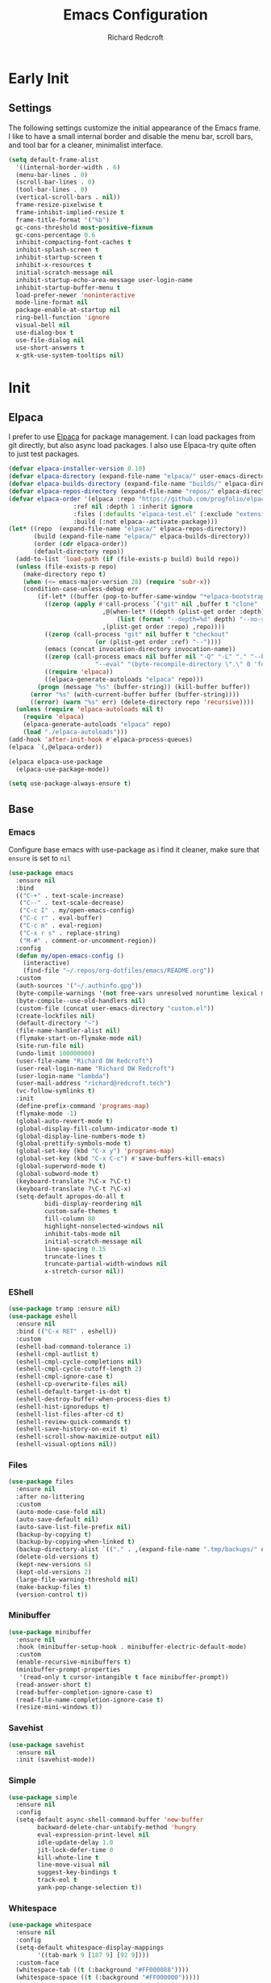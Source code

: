 #+TITLE: Emacs Configuration
#+AUTHOR: Richard Redcroft
#+EMAIL: Richard@Redcroft.tech
#+OPTIONS: toc:nil num:nil
#+PROPERTY: Header-args :tangle ~/.emacs.d/init.el :tangle-mode (identity #o444) :mkdirp yes
#+auto_tangle: t

* Early Init
** Settings
The following settings customize the initial appearance of the Emacs frame.
I like to have a small internal border and disable the menu bar, scroll bars, and tool bar
for a cleaner, minimalist interface.
#+begin_src emacs-lisp :tangle ~/.emacs.d/early-init.el
  (setq default-frame-alist
	'((internal-border-width . 6)
	(menu-bar-lines . 0)
	(scroll-bar-lines . 0)
	(tool-bar-lines . 0)
	(vertical-scroll-bars . nil))
	frame-resize-pixelwise t
	frame-inhibit-implied-resize t
	frame-title-format '("%b")
	gc-cons-threshold most-positive-fixnum
	gc-cons-percentage 0.6
	inhibit-compacting-font-caches t
	inhibit-splash-screen t
	inhibit-startup-screen t
	inhibit-x-resources t
	initial-scratch-message nil
	inhibit-startup-echo-area-message user-login-name
	inhibit-startup-buffer-menu t
	load-prefer-newer 'noninteractive
	mode-line-format nil
	package-enable-at-startup nil
	ring-bell-function 'ignore
	visual-bell nil
	use-dialog-box t
	use-file-dialog nil
	use-short-answers t
	x-gtk-use-system-tooltips nil)
#+end_src

* Init
** Elpaca
I prefer to use [[https://github.com/progfolio/elpaca][Elpaca]] for package management. I can load packages from git directly, but also async load packages. I also use Elpaca-try quite often to just test packages.
#+begin_src emacs-lisp
  (defvar elpaca-installer-version 0.10)
  (defvar elpaca-directory (expand-file-name "elpaca/" user-emacs-directory))
  (defvar elpaca-builds-directory (expand-file-name "builds/" elpaca-directory))
  (defvar elpaca-repos-directory (expand-file-name "repos/" elpaca-directory))
  (defvar elpaca-order '(elpaca :repo "https://github.com/progfolio/elpaca.git"
				    :ref nil :depth 1 :inherit ignore
				    :files (:defaults "elpaca-test.el" (:exclude "extensions"))
				    :build (:not elpaca--activate-package)))
  (let* ((repo  (expand-file-name "elpaca/" elpaca-repos-directory))
	     (build (expand-file-name "elpaca/" elpaca-builds-directory))
	     (order (cdr elpaca-order))
	     (default-directory repo))
    (add-to-list 'load-path (if (file-exists-p build) build repo))
    (unless (file-exists-p repo)
      (make-directory repo t)
      (when (<= emacs-major-version 28) (require 'subr-x))
      (condition-case-unless-debug err
	      (if-let* ((buffer (pop-to-buffer-same-window "*elpaca-bootstrap*"))
			((zerop (apply #'call-process `("git" nil ,buffer t "clone"
							,@(when-let* ((depth (plist-get order :depth)))
							    (list (format "--depth=%d" depth) "--no-single-branch"))
							,(plist-get order :repo) ,repo))))
			((zerop (call-process "git" nil buffer t "checkout"
					      (or (plist-get order :ref) "--"))))
			(emacs (concat invocation-directory invocation-name))
			((zerop (call-process emacs nil buffer nil "-Q" "-L" "." "--batch"
					      "--eval" "(byte-recompile-directory \".\" 0 'force)")))
			((require 'elpaca))
			((elpaca-generate-autoloads "elpaca" repo)))
		  (progn (message "%s" (buffer-string)) (kill-buffer buffer))
		(error "%s" (with-current-buffer buffer (buffer-string))))
	    ((error) (warn "%s" err) (delete-directory repo 'recursive))))
    (unless (require 'elpaca-autoloads nil t)
      (require 'elpaca)
      (elpaca-generate-autoloads "elpaca" repo)
      (load "./elpaca-autoloads")))
  (add-hook 'after-init-hook #'elpaca-process-queues)
  (elpaca `(,@elpaca-order))

  (elpaca elpaca-use-package
    (elpaca-use-package-mode))

  (setq use-package-always-ensure t)
#+end_src

** Base
*** Emacs
Configure base emacs with use-package as i find it cleaner, make sure that ~ensure~ is set to ~nil~
#+begin_src emacs-lisp
  (use-package emacs
    :ensure nil
    :bind
    (("C-+" . text-scale-increase)
     ("C--" . text-scale-decrease)
     ("C-c I" . my/open-emacs-config)
     ("C-c r" . eval-buffer)
     ("C-c m" . eval-region)
     ("C-x r s" . replace-string)
     ("M-#" . comment-or-uncomment-region))
    :config
    (defun my/open-emacs-config ()
      (interactive)
      (find-file "~/.repos/org-dotfiles/emacs/README.org"))
    :custom
    (auth-sources '("~/.authinfo.gpg"))
    (byte-compile-warnings '(not free-vars unresolved noruntime lexical make-local))
    (byte-compile--use-old-handlers nil)
    (custom-file (concat user-emacs-directory "custom.el"))
    (create-lockfiles nil)
    (default-directory "~")
    (file-name-handler-alist nil)
    (flymake-start-on-flymake-mode nil)
    (site-run-file nil)
    (undo-limit 100000000)
    (user-file-name "Richard DW Redcroft")
    (user-real-login-name "Richard DW Redcroft")
    (user-login-name "lambda")
    (user-mail-address "richard@redcroft.tech")
    (vc-follow-symlinks t)
    :init
    (define-prefix-command 'programs-map)
    (flymake-mode -1)
    (global-auto-revert-mode t)
    (global-display-fill-column-indicator-mode t)
    (global-display-line-numbers-mode t)
    (global-prettify-symbols-mode t)
    (global-set-key (kbd "C-x y") 'programs-map)
    (global-set-key (kbd "C-x C-c") #'save-buffers-kill-emacs)
    (global-superword-mode t)
    (global-subword-mode t)
    (keyboard-translate ?\C-x ?\C-t)
    (keyboard-translate ?\C-t ?\C-x)
    (setq-default apropos-do-all t
  		    bidi-display-reordering nil
  		    custom-safe-themes t
  		    fill-column 80
  		    highlight-nonselected-windows nil
  		    inhibit-tabs-mode nil
  		    initial-scratch-message nil
  		    line-spacing 0.15
  		    truncate-lines t
  		    truncate-partial-width-windows nil
  		    x-stretch-cursor nil))
#+end_src

*** EShell
#+begin_src emacs-lisp
  (use-package tramp :ensure nil)
  (use-package eshell
    :ensure nil
    :bind (("C-x RET" . eshell))
    :custom
    (eshell-bad-command-tolerance 1)
    (eshell-cmpl-autlist t)
    (eshell-cmpl-cycle-completions nil)
    (eshell-cmpl-cycle-cutoff-length 2)
    (eshell-cmpl-ignore-case t)
    (eshell-cp-overwrite-files nil)
    (eshell-default-target-is-dot t)
    (eshell-destroy-buffer-when-process-dies t)
    (eshell-hist-ignoredups t)
    (eshell-list-files-after-cd t)
    (eshell-review-quick-commands t)
    (eshell-save-history-on-exit t)
    (eshell-scroll-show-maximize-output nil)
    (eshell-visual-options nil))
#+end_src

*** Files
#+begin_src emacs-lisp
  (use-package files
    :ensure nil
    :after no-littering
    :custom
    (auto-mode-case-fold nil)
    (auto-save-default nil)
    (auto-save-list-file-prefix nil)
    (backup-by-copying t)
    (backup-by-copying-when-linked t)
    (backup-directory-alist `(("." . ,(expand-file-name ".tmp/backups/" user-emacs-directory))))
    (delete-old-versions t)
    (kept-new-versions 6)
    (kept-old-versions 2)
    (large-file-warning-threshold nil)
    (make-backup-files t)
    (version-control t))
#+end_src

*** Minibuffer
#+begin_src emacs-lisp
  (use-package minibuffer
    :ensure nil
    :hook (minibuffer-setup-hook . minibuffer-electric-default-mode)
    :custom
    (enable-recursive-minibuffers t)
    (minibuffer-prompt-properties
     '(read-only t cursor-intangible t face minibuffer-prompt))
    (read-answer-short t)
    (read-buffer-completion-ignore-case t)
    (read-file-name-completion-ignore-case t)
    (resize-mini-windows t))
#+end_src

*** Savehist
#+begin_src emacs-lisp
  (use-package savehist
    :ensure nil
    :init (savehist-mode))
#+end_src

*** Simple
#+begin_src emacs-lisp
  (use-package simple
    :ensure nil
    :config
    (setq-default async-shell-command-buffer 'new-buffer
		  backward-delete-char-untabify-method 'hungry
		  eval-expression-print-level nil
		  idle-update-delay 1.0
		  jit-lock-defer-time 0
		  kill-whote-line t
		  line-move-visual nil
		  suggest-key-bindings t
		  track-eol t
		  yank-pop-change-selection t))
#+end_src

*** Whitespace
#+begin_src emacs-lisp
  (use-package whitespace
    :ensure nil
    :config
    (setq-default whitespace-display-mappings
		  '((tab-mark 9 [187 9] [92 9])))
    :custom-face
    (whitespace-tab ((t (:background "#FF000088"))))
    (whitespace-space ((t (:background "#FF000000")))))
#+end_src

*** Whitespace cleanup
#+begin_src emacs-lisp
  (use-package whitespace-cleanup-mode
    :hook (prog-mode . whitespace-cleanup-mode)
    :custom
    (whitespace-cleanup-mode-only-if-initially-clean nil))
#+end_src

** EXWM
#+begin_src emacs-lisp
  (use-package exwm
    :if (string= (getenv "EXWM_ENABLE") "t")
    :config
    (use-package pinentry
      :config (pinentry-start))
    (setq battery-update-interval 15
  	  battery-mode-line-format "[%p%% %t]"
  	  display-time-default-load-average nil
  	  display-time-format "[%b %d %I:%M%p]"
  	  exwm-workspace-number 10
  	  exwm-input-simulation-keys
  	  '(([?\C-b] . [left])
  	    ([?\C-f] . [right])
  	    ([?\C-p] . [up])
  	    ([?\C-n] . [down])
  	    ([?\C-a] . [home])
  	    ([?\C-e] . [end])
  	    ([?\M-v] . [prior])
  	    ([?\C-v] . [next])
  	    ([?\C-d] . [delete])
  	    ([?\C-k] . [S-end delete]))
  	  exwm-input-global-keys
  	  `(([?\s-r] . exwm-reset)
  	    ([?\s-w] . exwm-workspace-switch)
  	    ;; ([XF86MonBrightnessUp] . ignore)
  	    ;; ([XF86MonBrightnessDown] . ignore)
  	    ,@(mapcar (lambda (i)
  			`(,(kbd (format "s-%d" i)) .
  			  (lambda ()
  			    (interactive)
  			    (exwm-workspace-switch-create ,i))))
  		      (number-sequence 0 9))))

    (defun my/exwm-startup ()
      (lambda)
      (exwm-init)
      (exwm-workspace-switch-create 9)
      (exwm-workspace-switch 1)
      (start-process "" nil "dunst" "&")
      (start-process "" nil "xmodmap" "/home/lambda/.Xmodmap")
      (start-process "" nil "pipewire" "&")
      )
    (add-hook 'emacs-startup-hook 'my/exwm-startup)
    (add-hook 'exwm-update-class-hook
  	      (lambda ()
  		(unless (or (string-prefix-p "sun-awt-X11-" exwm-instance-name)
  			    (string= "gimp" exwm-instance-name))
  		  (exwm-workspace-rename-buffer (concat "*EXWM* " exwm-class-name)))))
    (add-hook 'exwm-update-title-hook
  	      (lambda ()
  		(when (or (not exwm-instance-name)
  			  (string-prefix-p "sun-awt-X11-" exwm-instance-name)
  			  (string= "gimp" exwm-instance-name))
  		  (exwm-workspace-rename-buffer exwm-title))))
    (add-hook 'exwm-floating-setup-hook 'exwm-layout-hide-mode-line)
    (add-hook 'exwm-floating-exit-hook  'exwm-layout-show-mode-line)
    (exwm-input-set-key (kbd "s-p")
  			(lambda (command)
  			  (interactive (list (read-shell-command "$ ")))
  			  (start-process-shell-command command nil command)))
    (exwm-input-set-key (kbd "s-<return>")
  			(lambda () (interactive) (eshell)))
    (exwm-input-set-key (kbd "s-W")
  			(lambda () (interactive) (start-process "" nil "qutebrowser")))
    (exwm-input-set-key (kbd "<XF86AudioRaiseVolume>")
  			(lambda () (interactive) (start-process "" nil "pactl" "--" "set-sink-volume" "0" "+2%")))
    (exwm-input-set-key (kbd "<XF86AudioLowerVolume>")
  			(lambda () (interactive) (start-process "" nil "pactl" "--" "set-sink-volume" "0" "-2%")))
    (exwm-input-set-key (kbd "<XF86AudioMute>")
  		      (lambda () (interactive) (start-process "" nil "pactl" "--" "set-sink-mute" "0" "toggle")))
    (when (not (file-exists-p "/etc/config.scm"))
      (exwm-input-set-key (kbd "<XF86MonBrightnessUp>")
  			(lambda () (interactive) (start-process "" nil "blight" "inc" "5")))
      (exwm-input-set-key (kbd "<XF86MonBrightnessDown>")
  			(lambda () (interactive) (start-process "" nil "blight" "dec" "5")))
      (exwm-input-set-key (kbd "s-<XF86MonBrightnessUp>")
  			(lambda () (interactive) (start-process "" nil "blight" "set" "255")))
      (exwm-input-set-key (kbd "s-<XF86MonBrightnessDown>")
  			(lambda () (interactive) (start-process "" nil "blight" "set" "25"))))
    (exwm-input-set-key (kbd "s-<up>")
  			(lambda () (interactive) (enlarge-window-horizontally 2)))
    (exwm-input-set-key (kbd "s-<down>")
  			(lambda () (interactive) (shrink-window-horizontally 2)))
    (exwm-input-set-key (kbd "s-f")
  			(lambda () (interactive) (windmove-right)))
    (exwm-input-set-key (kbd "s-b")
  			(lambda () (interactive) (windmove-left)))
    (exwm-input-set-key (kbd "C-s-f")
  			(lambda () (interactive) (windmove-swap-states-right)))
    (exwm-input-set-key (kbd "C-s-b")
  			(lambda () (interactive) (windmove-swap-states-left)))
    (exwm-input-set-key (kbd "s-z")
  			(lambda ()
  			  (interactive)
  			  (let ((d (format-time-string "%H:%m%p"))
  				(b (battery-format battery-echo-area-format (funcall battery-status-function))))
  			    (message "%s\t%s" d b))))

    (display-time-mode 1)
    (display-battery-mode 1)
    (exwm-input--update-global-prefix-keys)
    )
#+end_src

** Org
*** Core
#+begin_src emacs-lisp
  (use-package org
    :ensure nil
    :custom
    (org-fold-core-style 'overlays)
    (org-src-window-setup 'current-window)
    :custom-face
    (org-quote ((t (:slant italic)))))

  (use-package ob-shell :ensure nil)
  (use-package org-tempo :ensure nil)
#+end_src

*** Auto Tangle
#+begin_src emacs-lisp
  (use-package org-auto-tangle
    :hook (org-mode . org-auto-tangle-mode))
#+end_src

*** Modern
#+begin_src emacs-lisp
  (use-package org-modern
    :after (org)
    :hook (org-mode . org-modern-mode))
#+end_src

*** Publish
https://zwpdbh.github.io/emacs/org-to-blog-using-org-publish.html
https://meganrenae21.github.io/Meg-in-Progress/posts/blogging-with-org-mode.html
https://opensource.com/article/20/3/blog-emacs
http://jgkamat.gitlab.io/blog/website1.html
https://taingram.org/blog/org-mode-blog.html
https://pank.eu/blog/blog-setup.html
https://bholten.github.io/posts/blogging_with_emacs.html
#+begin_src emacs-lisp
  (setq org-export-html-with-timestamps nil
        org-export-with-author nil
        org-export-with-date nil
        org-export-with-section-numbers nil
        org-export-with-smart-quotes t
        org-export-with-timestamps nil
        org-export-with-toc nil)

  (defvar this-date-format "%b %d, %Y")
        
  (setq org-html-checkbox-type 'html
        org-html-container-element "section"
        org-html-divs '((preamble "header" "preamble")
                        (content "main" "content")
                        (postamble "footer" "postamble"))
        org-html-doctype "html5"
        org-html-head-include-scripts nil
        org-html-head-include-default-style nil
        org-html-html5-fancy nil
        org-html-htmlize-output-type 'css
        org-html-metadata-timestamp-format this-date-format
        org-html-validation-link nil
        org-src-fontify-natively t)

  (setq org-html-validation-link nil
        org-publish-project-alist
        '(("redcroft-posts"
  	 :base-directory "~/projects/redcroft/org/posts/"
  	 :base-extension "org"
  	 :publishing-directory "~/projects/redcroft/public_html/posts/"
  	 :recursive t
  	 :publishing-function org-html-publish-to-html
  	 :org-html-preamble nil
  	 :org-html-postamble nil
  	 :html-head-include-default-style nil
  	 :auto-sitemap t
  	 :sitemap-filename "sitemap.org"
  	 )
  	("redcroft-pages"
  	 :base-directory "~/projects/redcroft/org/"
  	 :base-extension "org"
  	 :publishing-directory "~/projects/redcroft/public_html/"
  	 :org-html-preamble nil
  	 :org-html-postamble nil
  	 :recursive nil
  	 :publishing-function org-html-publish-to-html
  	 :html-head "<link rel=\"stylesheet\" href=\"/style.css\" type=\"text/css\"/>"
  	 :html-head-include-default-style nil
  	 )
  	("redcroft-static"
  	 :base-directory "~/projects/redcroft/org/"
  	 :base-extension "css\\|js\\|\\webm|png\\|jpg\\|gif\\|pdf\\|mp3\\|ogg"
  	 :publishing-directory "~/projects/redcroft/public_html/"
  	 :recursive t
  	 :publishing-function org-publish-attachment
  	 )
  	("redcroft"
  	 :components ("redcroft-posts" "redcroft-pages" "redcroft-static"))))
#+end_src

*** Superstar
#+begin_src emacs-lisp
  (use-package org-superstar
    :after (org)
    :hook (org-mode . org-superstar-mode))
#+end_src

*** TOC
#+begin_src emacs-lisp
  (use-package toc-org
    :after (org)
    :hook (org-mode . toc-org-mode))
#+end_src

** Languages
*** Common Lisp
#+begin_src emacs-lisp
  (when (file-exists-p "~/.roswell/helper.el")
    (load (expand-file-name "~/.roswell/helper.el"))
    (setq inferior-lisp-program "ros -Q run"))
#+end_src

*** ELisp
#+begin_src emacs-lisp
  (use-package elisp-mode
    :ensure nil
    :hook (emacs-lisp-mode . eldoc-mode))
#+end_src

*** GDScript
#+begin_src emacs-lisp
  (use-package gdscript-mode)
#+end_src

*** Json
#+begin_src emacs-lisp
  (use-package json-mode)
#+end_src

*** Python
#+begin_src emacs-lisp :tangle no
  (use-package python-mode)
#+end_src

*** Rust
#+begin_src emacs-lisp
  (use-package rustic)
#+end_src

*** Toml
#+begin_src emacs-lisp
  (use-package toml-mode)
#+end_src

*** Yaml
#+begin_src emacs-lisp
  (use-package yaml-mode)
#+end_src

*** Zig
#+begin_src emacs-lisp
  (use-package zig-mode
    :mode "\\.zig\\'"
    :hook (zig-mode . (lambda ()
  		      (setq-local tab-width 4)
  		      (setq-local indent-tabs-mode nil)
  		      (setq-local c-basic-offset 4)
  		      (setq-local c-default-style "linux"))))
#+end_src

** Packages
*** Avy
[[https://github.com/abo-abo/avy][Avy]] is a GNU emacs packge for jumping to visible text using a char-based decision tree.
#+begin_src emacs-lisp
  (use-package avy
    :bind (("C-;" . avy-goto-char)
	   ("C-:" . avy-goto-char-2)))
#+end_src

*** Blight
#+begin_src emacs-lisp :tangle (if (file-exists-p "/etc/config.scm") "~/.emacs.d/init.el" "")
  (use-package blight
      :if (string= system-name "red")
      :ensure nil
      :after exwm
      ;; :straight (blight :repo "ssh://git@gitlab.com/ieure/blight.git")
      :init
      (setq my/blight (blight-sysfs))
      (exwm-input-set-key (kbd "<XF86MonBrightnessUp>") (blight-step my/blight 10))
      (exwm-input-set-key (kbd "<XF86MonBrightnessDown>") (blight-step my/blight -10)))
#+end_src

*** Cape
[[https://github.com/minad/cape][Cape]] provides completion at point extensions such as dictionary completion.
#+begin_src emacs-lisp
  (use-package cape
    :after corfu
    :bind ("C-c p" . cape-prefix-map)
    :init
    (add-to-list 'completion-at-point-functions #'cape-dabbrev)
    (add-to-list 'completion-at-point-functions #'cape-dict)
    (add-to-list 'completion-at-point-functions #'cape-elisp-block)
    (add-to-list 'completion-at-point-functions #'cape-elisp-symbol)
    (add-to-list 'completion-at-point-functions #'cape-file)
    (add-to-list 'completion-at-point-functions #'cape-history)
    (add-to-list 'completion-at-point-functions #'cape-keyword))
#+end_src

*** Compilation
#+begin_src emacs-lisp
  (use-package compile
    :ensure nil
    :custom
    (compilation-always-kill t)
    (compilation-scroll-output t)
    (compilation-ask-about-save nil)
    (compilation-skip-threshold 2))
#+end_src

*** Consult
#+begin_src emacs-lisp
  (use-package consult
    :hook (completion-list-mode . consult-preview-at-point-mode)
    :init (advice-add #'register-preview :override #'consult-register-window)
    :custom
    (register-preview-delay 0.5)
    (register-preview-functions #'consult-register-format)
    (xref-show-xrefs-function #'consult-xref)
    (xref-show-definitinos-function #'consult-xref))
#+end_src

*** Corfu
[[https://github.com/minad/corfu][Corfu]] enhances in-buffer completion with a small completion popup. The current candidates are shown in a popup below or above the point, and can be selected by moving up and down.
#+begin_src emacs-lisp
  (use-package corfu
    :config (global-corfu-mode)
    :custom
    (completion-ignore-case t)
    (corfu-auto t)
    (corfu-auto-prefix 2)
    (corfu-cycle t)
    (corfu-popupinfo-mode t)
    (corfu-popupinfo-delay 0.1)
    (corfu-quit-no-match t)
    (corfu-quit-at-boundary 'separator)
    (tab-always-indent 'complete))

  (use-package corfu-terminal
    :init (corfu-terminal-mode))
#+end_src

*** CtrlF
[[https://github.com/radian-software/ctrlf][CTRLF]] is an intuitive and efficient solution for single-buffer text search in Emacs, replacing packages such as Isearch, Swiper, and helm-swoop.
#+begin_src emacs-lisp
  (use-package ctrlf
    :config (ctrlf-mode t))
#+end_src

*** Diff hl
[[https://github.com/dgutov/diff-hl][diff-hl]] diff-hl-mode highlights uncommitted changes on the side of the window (area also known as the "gutter"), allows you to jump between and revert them selectively.
#+begin_src emacs-lisp
  (use-package diff-hl
    :config (global-diff-hl-mode)
    :hook ((dired-mode         . diff-hl-dired-mode-unless-remote)
	   (magit-pre-refresh  . diff-hl-magit-pre-refresh)
	   (magit-post-refresh . diff-hl-magit-post-refresh)))
#+end_src

*** Direnv
#+begin_src emacs-lisp
  (use-package direnv
    :hook (prog-mode . direnv-mode))
    ;; :config
    ;; (add-hook 'before-hack-local-variables-hook #'direnv-update-environment))
#+end_src

*** Doom Modeline
#+begin_src emacs-lisp
  (use-package doom-modeline
    :hook (after-init . doom-modeline-mode)
    :custom
    (doom-modeline-buffer-encoding nil))
#+end_src

*** GCMH
#+begin_src emacs-lisp
  (use-package gcmh
    :hook (elpaca-after-init . gcmh-mode)
    :custom
    (gcmh-verbose nil)
    (gcmh-idle-delay 15)
    (gc-const-percentage 0.1))
#+end_src

*** Eglot
#+begin_src emacs-lisp
  (use-package eglot
    :ensure nil
    :after (eldoc)
    :hook (eglot--managed-mode . (lambda () (flymake-mode -1) (eglot-inlay-hints-mode -1)))
    :custom
    (eglot-autoshutdown t)
    (eglot-confirm-server-initiated-edits nil)
    (rustic-lsp-client 'eglot))
#+end_src

*** Eldoc
#+begin_src emacs-lisp
  (use-package jsonrpc :ensure nil)

  (use-package eldoc
    :ensure nil
    :hook (prog-mode-hook . eldoc-mode)
    :config
    (global-eldoc-mode -1)
    :custom
    (eldoc-idle-delay 1.0))

  (use-package eldoc-box
    :ensure t
    :after eglot
    :hook (eglot-managed-mode . eldoc-box-hover-mode)
    :custom-face (eldoc-box-body ((t (:family "Terminus" :height 80))))
    :custom
    (eldoc-box-only-multi-line t)
    (eldoc-box-max-pixel-width 600))
#+end_src

*** Eyebrowse
#+begin_src emacs-lisp
  (use-package eyebrowse
    :if (not (string= (getenv "EXWM_ENABLE") "t"))
    :bind (("M-1" . eyebrowse-switch-to-window-config-1)
	       ("M-2" . eyebrowse-switch-to-window-config-2)
	       ("M-3" . eyebrowse-switch-to-window-config-3)
	       ("M-4" . eyebrowse-switch-to-window-config-4)
	       ("M-5" . eyebrowse-switch-to-window-config-5)
	       ("M-6" . eyebrowse-switch-to-window-config-6)
	       ("M-7" . eyebrowse-switch-to-window-config-7)
	       ("M-8" . eyebrowse-switch-to-window-config-8)
	       ("M-9" . eyebrowse-switch-to-window-config-9)
	       ("M-0" . eyebrowse-switch-to-window-config-0))
    :config
    (eyebrowse-mode)
    :custom
    (eyebrowse-new-workspace t))
#+end_src

*** Helm System Packages
#+begin_src emacs-lisp
  (use-package helm-system-packages
    :bind ("C-x y p" . helm-system-packages))
#+end_src

*** Indent bars
#+begin_src emacs-lisp
  (use-package indent-bars
    :hook (prog-mode . indent-bars-mode))
#+end_src

*** Lambda Line
#+begin_src emacs-lisp :tangle no
  (use-package lambda-line
    :ensure (:type git :host github :repo "lambda-emacs/lambda-line")
    :after all-the-icons
    :init (lambda-line-mode)
    :config
    (when (eq lambda-line-position 'top)
      (setq-default mode-line-format (list "%_"))
      (setq mode-line-format (list "%_")))
    :custom
    (lambda-line-icon-time t)
    (lambda-line-clockface-update-fontset "ClockFaceRect")
    (lambda-line-position 'bottom)
    (lambda-line-abbrev t)
    (lambda-line-hspace "  ")
    (lambda-line-prefix t)
    (lambda-line-prefix-padding nil)
    (lambda-line-status-invert nil)
    (lambda-line-gui-ro-symbol  " ⨂")
    (lambda-line-gui-mod-symbol " ⬤")
    (lambda-line-gui-rw-symbol  " ◯")
    (lambda-line-space-top +.50)
    (lambda-line-space-bottom -.50)
    (lambda-line-symbol-position 0.1))
#+end_src

*** Magit
[[https://github.com/magit/magit][Magit]] is an interface to the version control system Git, implemented as an Emacs package. Magit aspires to be a complete Git porcelain.
#+begin_src emacs-lisp
  (use-package transient)

  (use-package magit
    :bind ("C-x g" . magit-status)
    :custom (magit-diff-refine-hunk t))

  (use-package magit-lfs)
#+end_src

*** Marginalia
#+begin_src emacs-lisp
  (use-package marginalia
    :after vertico
    :init (marginalia-mode t))
#+end_src

*** Move Text
#+begin_src emacs-lisp
  (use-package move-text
    :config (move-text-default-bindings))
#+end_src

*** No Littering
#+begin_src emacs-lisp
  (use-package no-littering
    :demand t
    :custom
    (auto-save-file-name-transforms
     `((".*" ,(no-littering-expand-var-file-name "auto-save/") t))))
#+end_src

*** Orderless
#+begin_src emacs-lisp
  (use-package orderless
    :ensure t
    :custom
    (completion-styles '(orderless basic))
    (completion-category-overrides '((file (styles basic partial-completion)))))
#+end_src

*** Prescient
#+begin_src emacs-lisp
  (use-package prescient
    :after (corfu)
    :hook (elpaca-after-ini . precient-persist-mode)
    :custom
    (prescient-history-length 200)
    (prescient-filter-method '(literal regexp initialism prefix)))
#+end_src

*** Projectile
#+begin_src emacs-lisp
  (use-package project :ensure nil :defer t)

  (use-package projectile
    :bind ("C-c p" . projectile-command-map)
    :init (projectile-global-mode t)
    :custom
    (projectile-dynamic-mode-line nil)
    (projectile-enable-caching nil)
    (projectile-index-method 'alien)
    (projectile-mode-line nil)
    (projectile-project-root-file-bottom-up
     '(".git" ".projectile"))
    (projectile-verbose nil))
#+end_src

*** Rainbow
#+begin_src emacs-lisp
  (use-package rainbow-mode
    :hook (prog-mode . rainbow-mode))
#+end_src

*** Rainbow Delimiters
#+begin_src emacs-lisp
  (use-package rainbow-delimiters
    :hook (prog-mode . rainbow-delimiters-mode))
#+end_src

*** Recentf
#+begin_src emacs-lisp
  (use-package recentf
    :ensure nil
    :after no-littering
    :hook ((elpaca-after-init . recentf-mode)
	   (kill-emacs . recentf-save-list)))
#+end_src

*** Solaire
#+begin_src emacs-lisp
  (use-package solaire-mode
    :config
    (push '(treemacs-window-background-face . solaire-default-face) solaire-mode-remap-alist)
    (push '(treemacs-hl-line-face . solaire-hl-line-face) solaire-mode-remap-alist)
    :init (solaire-global-mode))
#+end_src

*** Treemacs
#+begin_src emacs-lisp
  (use-package treemacs
    :bind (("C-x t o" . treemacs-select-window)
	   ("C-x t t" . treemacs)
	   ("C-x t d" . treemacs-select-directory)
	   ("C-x t C-f" . treemacs-find-file))
    :commands (treemacs treemacs-create-theme treemacs-create-icon treemacs-load-theme)
    :config
    (treemacs-indent-guide-mode t)
    :custom
    (treemacs-file-event-delay 1000)
    (treemacs-filewatch-mode t)
    (treemacs-follow-after-init t)
    (treemacs-git-mode t)
    (treemacs-show-hidden-files t)
    (treemacs-silent-refresh t)
    (treemacs-width 30)
    :defer t)

  (use-package treemacs-icons-dired
    :hook (dired-mode . treemacs-icons-dired-mode))

  (use-package treemacs-magit
    :after (treemacs magit))

  (use-package treemacs-projectile
    :after (treemacs magit))
#+end_src

*** Treesit
#+begin_src emacs-lisp
  (use-package tree-sitter)

  (use-package treesit-auto
    :config (global-treesit-auto-mode))
#+end_src

*** Vertico
#+begin_src emacs-lisp
  (use-package vertico
    :init (vertico-mode t)
    :custom
    (vertico-count 20)
    (vertico-cycle t)
    (vertico-resize t)
    (vertico-scroll-margin 0))

  (use-package vertico-posframe
    :init
    (vertico-posframe-mode t)
    (vertico-multiform-mode t)
    :custom
    (vertico-multiform-commands
     '((consult-line
	posframe
	(vertico-posframe-poshandler . posframe-poshandler-frame-top-center)
	(vertico-posframe-border-width . 10)
	(vertico-posframe-fallback-mode . vertico-buffer-mode))
       (t posframe))))
#+end_src

*** VTerm
#+begin_src emacs-lisp
  (use-package vterm
    :bind ("C-x t RET" . vterm)
    :commands (vterm))
#+end_src

*** Vundo
#+begin_src emacs-lisp
  (use-package vundo
    :bind ("C-x u" . vundo)
    :custom (vundo-glyph-alist vundo-unicode-symbols))
#+end_src

*** Which Key
#+begin_src emacs-lisp
  (use-package which-key
    :hook (elpaca-after-init . which-key-mode)
    :config
    (which-key-setup-side-window-bottom))
#+end_src

** Theme
#+begin_src emacs-lisp
  (use-package all-the-icons)
  (use-package all-the-icons-completion
    :after (marginalia all-the-icons)
    :hook (marginalia-mode . all-the-icons-completion-marginalia-setup)
    :init
    (all-the-icons-completion-mode))
  (use-package all-the-icons-dired :hook (dired-mode . all-the-icons-dired-mode))
  (use-package all-the-icons-nerd-fonts)
  (use-package doom-themes :ensure (:wait t))

  (use-package heaven-and-hell
    :config
    (if (string= system-name "red")
        (setq heaven-and-hell-theme-type 'light)
      (setq heaven-and-hell-theme-type 'dark))
    (setq heaven-and-hell-themes
  	'((light . doom-flatwhite)
  	  (dark  . doom-material-dark))
  	heaven-and-hell-load-theme-no-confirm t)
    (load-theme (cdr (assoc heaven-and-hell-theme-type heaven-and-hell-themes)) t)
    :custom-face
    (default ((t (:family "Maple Mono" :height 120 :weight semibold))))
    (fixed-pitch ((t (:weight bold))))
    (font-lock-comment-face ((t (:slant italic))))
    (font-lock-keyword-face ((t (:slant italic))))
    (font-lock-string-face ((t (:slant italic))))
    :ensure (:wait t)
    :hook (after-init  . heaven-and-hell-init-hook)
    :bind (("C-c <f5>" . heaven-and-hell-load-default-theme)
  	 ("<f5>"     . heaven-and-hell-toggle-theme)))
#+end_src
